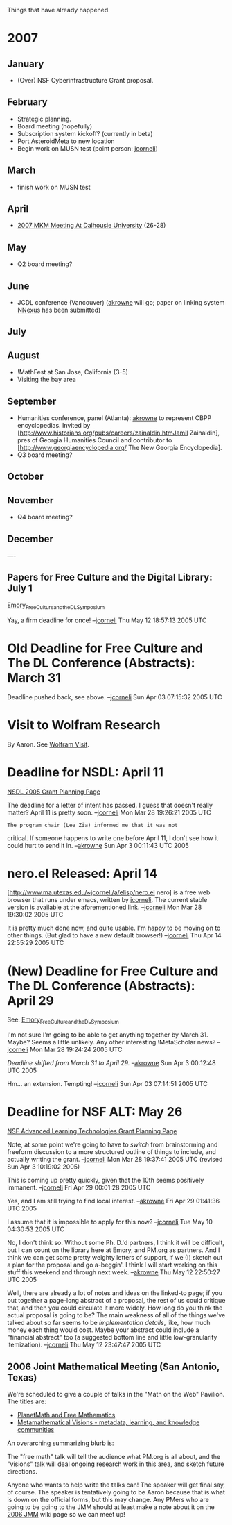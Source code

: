 #+STARTUP: showeverything logdone
#+options: num:nil

Things that have already happened.

* 2007

** January
 * (Over) NSF Cyberinfrastructure Grant proposal.
** February
 * Strategic planning.
 * Board meeting (hopefully)
 * Subscription system kickoff? (currently in beta)
 * Port AsteroidMeta to new location
 * Begin work on MUSN test (point person: [[file:jcorneli.org][jcorneli]])
** March
 * finish work on MUSN test
** April
 * [[file:2007 MKM Meeting At Dalhousie University.org][2007 MKM Meeting At Dalhousie University]] (26-28)
** May
 * Q2 board meeting?
** June
 * JCDL conference (Vancouver) ([[file:akrowne.org][akrowne]] will go; paper on linking system [[file:NNexus.org][NNexus]] has been submitted)
** July
** August
 * !MathFest at San Jose, California (3-5)
 * Visiting the bay area
** September
 * Humanities conference, panel (Atlanta): [[file:akrowne.org][akrowne]] to represent CBPP encyclopedias.   Invited by [http://www.historians.org/pubs/careers/zainaldin.htmJamil Zainaldin], pres of Georgia Humanities Council and contributor to [http://www.georgiaencyclopedia.org/ The New Georgia Encyclopedia].
 * Q3 board meeting?
** October
** November
 * Q4 board meeting?
** December

----

** Papers for Free Culture and the Digital Library: July 1

[[file:Emory_Free_Culture_and_the_DL_Symposium.org][Emory_Free_Culture_and_the_DL_Symposium]]

Yay, a firm deadline for once! --[[file:jcorneli.org][jcorneli]] Thu May 12 18:57:13 2005 UTC

*  Old Deadline for Free Culture and The DL Conference (Abstracts): March 31

Deadline pushed back, see above. --[[file:jcorneli.org][jcorneli]] Sun Apr 03 07:15:32 2005 UTC

*  Visit to Wolfram Research

By Aaron.  See [[file:Wolfram Visit.org][Wolfram Visit]].



*  Deadline for NSDL: April 11

[[file:NSDL 2005 Grant Planning Page.org][NSDL 2005 Grant Planning Page]]

The deadline for a letter of intent has passed.  I guess
that doesn't really matter?  April 11 is pretty soon.
--[[file:jcorneli.org][jcorneli]] Mon Mar 28 19:26:21 2005 UTC

: The program chair (Lee Zia) informed me that it was not
critical.  If someone happens to write one before April 11,
I don't see how it could hurt to send it in.
--[[file:akrowne.org][akrowne]] Sun Apr 3 00:11:43 UTC 2005


*  nero.el Released: April 14

[http://www.ma.utexas.edu/~jcorneli/a/elisp/nero.el nero]
is a free web browser that runs under emacs, written by
[[file:jcorneli.org][jcorneli]].  The current stable version is available
at the aforementioned link.
--[[file:jcorneli.org][jcorneli]] Mon Mar 28 19:30:02 2005 UTC

It is pretty much done now, and quite usable.
I'm happy to be moving on to other things.
(But glad to have a new default browser!)
--[[file:jcorneli.org][jcorneli]] Thu Apr 14 22:55:29 2005 UTC



*  (New) Deadline for Free Culture and The DL Conference (Abstracts): April 29

See: [[file:Emory_Free_Culture_and_the_DL_Symposium.org][Emory_Free_Culture_and_the_DL_Symposium]]

I'm not sure I'm going to be able to get anything together
by March 31.  Maybe?  Seems a little unlikely.
Any other interesting !MetaScholar news?
--[[file:jcorneli.org][jcorneli]] Mon Mar 28 19:24:24 2005 UTC

/Deadline shifted from March 31 to April 29./ --[[file:akrowne.org][akrowne]] Sun Apr 3 00:12:48 UTC 2005

Hm... an extension.  Tempting! --[[file:jcorneli.org][jcorneli]] Sun Apr 03 07:14:51 2005 UTC

*  Deadline for NSF ALT: May 26

[[file:NSF Advanced Learning Technologies Grant Planning Page.org][NSF Advanced Learning Technologies Grant Planning Page]]

Note, at some point we're going to have to /switch/
from brainstorming and freeform discussion to a more
structured outline of things to include, and actually
writing the grant.
--[[file:jcorneli.org][jcorneli]] Mon Mar 28 19:37:41 2005 UTC (revised Sun Apr  3 10:19:02 2005)

This is coming up pretty quickly, given that the 10th
seems positively immanent. --[[file:jcorneli.org][jcorneli]] Fri Apr 29 00:01:28 2005 UTC

Yes, and I am still trying to find local interest.  --[[file:akrowne.org][akrowne]] Fri Apr 29 01:41:36 UTC 2005

I assume that it is impossible to apply for this now? --[[file:jcorneli.org][jcorneli]] Tue May 10 04:30:53 2005 UTC

No, I don't think so.  Without some Ph. D.'d partners, I think it will be 
difficult, but I can count on the library here at Emory, and PM.org as 
partners.  And I think we can get some pretty weighty letters of support,
if we (I) sketch out a plan for the proposal and go a-beggin'.  I
think I will start working on this stuff this weekend and through next
week. --[[file:akrowne.org][akrowne]] Thu May 12 22:50:27 UTC 2005

Well, there are already a lot of notes and ideas on the linked-to page; if you
put together a page-long abstract of a proposal, the rest of us could critique
that, and then you could circulate it more widely.  How long do you think the
actual proposal is going to be?  The main weakness of all of the things we've
talked about so far seems to be /implementation details/, like, how much money
each thing would cost.  Maybe your abstract could include a "financial abstract"
too (a suggested bottom line and little low-granularity itemization).
--[[file:jcorneli.org][jcorneli]] Thu May 12 23:47:47 2005 UTC

** 2006 Joint Mathematical Meeting (San Antonio, Texas)

We're scheduled to give a couple of talks in the "Math on the Web"
Pavilion.  The titles are:

 * [[file:PlanetMath and Free Mathematics.org][PlanetMath and Free Mathematics]]
 * [[file:Metamathematical Visions - metadata, learning, and knowledge communities.org][Metamathematical Visions - metadata, learning, and knowledge communities]]

An overarching summarizing blurb is:

The "free math" talk will tell the audience what PM.org is all about,
and the "visions" talk will deal ongoing research work in this area,
and sketch future directions.

Anyone who wants to help write the talks can!  The speaker will get
final say, of course.  The speaker is tentatively going to be Aaron
because that is what is down on the official forms, but this may
change.  Any PMers who are going to be going to the JMM should at
least make a note about it on the [[file:2006 JMM.org][2006 JMM]] wiki page so we can meet up!
